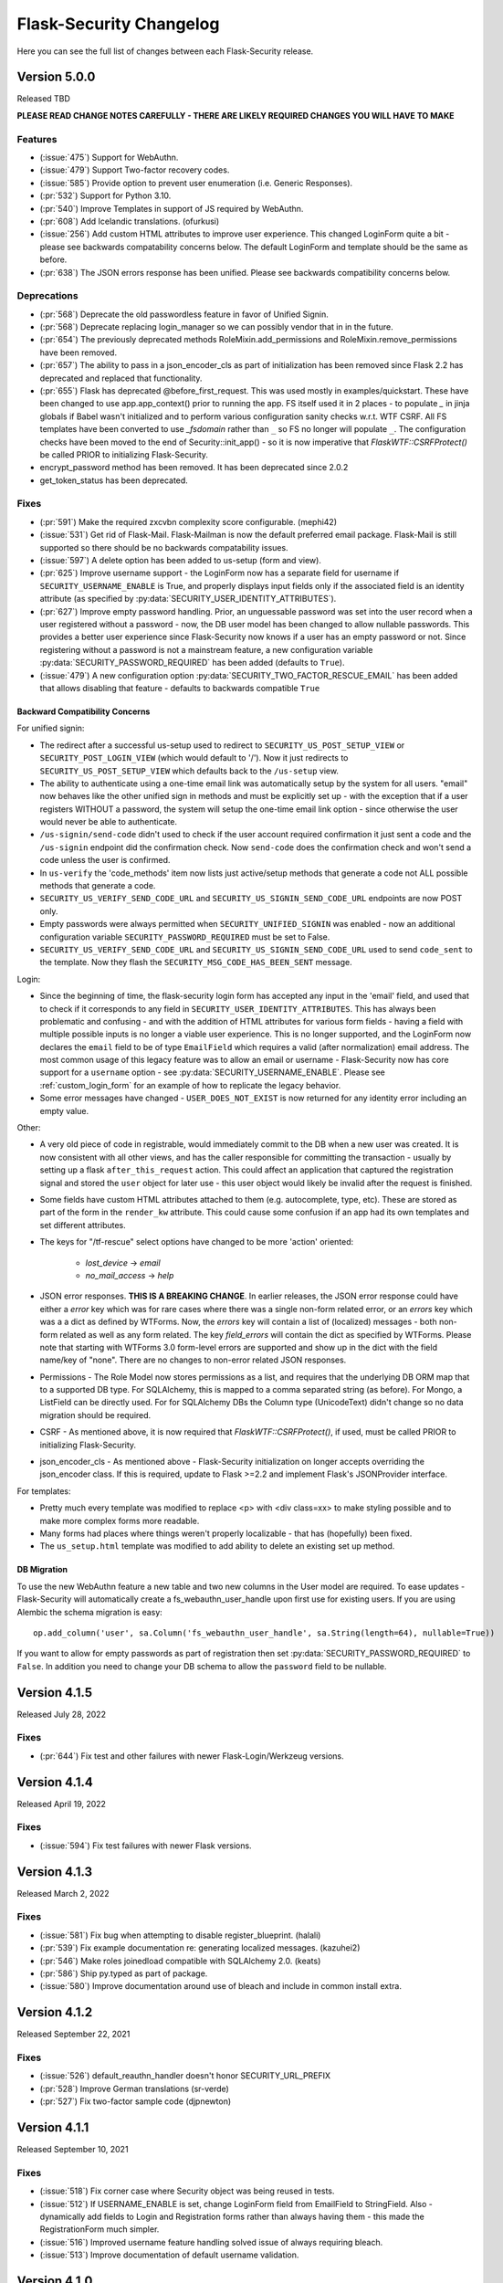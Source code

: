Flask-Security Changelog
========================

Here you can see the full list of changes between each Flask-Security release.

Version 5.0.0
-------------

Released TBD

**PLEASE READ CHANGE NOTES CAREFULLY - THERE ARE LIKELY REQUIRED CHANGES YOU WILL HAVE TO MAKE**

Features
++++++++
- (:issue:`475`) Support for WebAuthn.
- (:issue:`479`) Support Two-factor recovery codes.
- (:issue:`585`) Provide option to prevent user enumeration (i.e. Generic Responses).
- (:pr:`532`) Support for Python 3.10.
- (:pr:`540`) Improve Templates in support of JS required by WebAuthn.
- (:pr:`608`) Add Icelandic translations. (ofurkusi)
- (:issue:`256`) Add custom HTML attributes to improve user experience.
  This changed LoginForm quite a bit - please see backwards compatability concerns
  below. The default LoginForm and template should be the same as before.
- (:pr:`638`) The JSON errors response has been unified. Please see backwards
  compatibility concerns below.

Deprecations
++++++++++++
- (:pr:`568`) Deprecate the old passwordless feature in favor of Unified Signin.
- (:pr:`568`) Deprecate replacing login_manager so we can possibly vendor that in in the future.
- (:pr:`654`) The previously deprecated methods RoleMixin.add_permissions and
  RoleMixin.remove_permissions have been removed.
- (:pr:`657`) The ability to pass in a json_encoder_cls as part of initialization has been removed
  since Flask 2.2 has deprecated and replaced that functionality.
- (:pr:`655`) Flask has deprecated @before_first_request. This was used mostly in examples/quickstart.
  These have been changed to use app.app_context() prior to running the app. FS itself used it in
  2 places - to populate `_` in jinja globals if Babel wasn't initialized and to perform
  various configuration sanity checks w.r.t. WTF CSRF. All FS templates have been converted
  to use `_fsdomain` rather than ``_`` so FS no longer will populate ``_``. The configuration checks
  have been moved to the end of Security::init_app() - so it is now imperative that `FlaskWTF::CSRFProtect()`
  be called PRIOR to initializing Flask-Security.
- encrypt_password method has been removed. It has been deprecated since 2.0.2
- get_token_status has been deprecated.

Fixes
+++++
- (:pr:`591`) Make the required zxcvbn complexity score configurable. (mephi42)
- (:issue:`531`) Get rid of Flask-Mail. Flask-Mailman is now the default preferred email package.
  Flask-Mail is still supported so there should be no backwards compatability issues.
- (:issue:`597`) A delete option has been added to us-setup (form and view).
- (:pr:`625`) Improve username support - the LoginForm now has a separate field for username if
  ``SECURITY_USERNAME_ENABLE`` is True, and properly displays input fields only if the associated
  field is an identity attribute (as specified by :py:data:`SECURITY_USER_IDENTITY_ATTRIBUTES`).
- (:pr:`627`) Improve empty password handling. Prior, an unguessable password was set into the user
  record when a user registered without a password - now, the DB user model has been changed to
  allow nullable passwords. This provides a better user experience since Flask-Security now
  knows if a user has an empty password or not. Since registering without a password is not
  a mainstream feature, a new configuration variable :py:data:`SECURITY_PASSWORD_REQUIRED`
  has been added (defaults to ``True``).
- (:issue:`479`) A new configuration option :py:data:`SECURITY_TWO_FACTOR_RESCUE_EMAIL` has been added
  that allows disabling that feature - defaults to backwards compatible ``True``


Backward Compatibility Concerns
~~~~~~~~~~~~~~~~~~~~~~~~~~~~~~~~

For unified signin:

- The redirect after a successful us-setup used to redirect to ``SECURITY_US_POST_SETUP_VIEW`` or
  ``SECURITY_POST_LOGIN_VIEW`` (which would default to '/'). Now it just redirects to
  ``SECURITY_US_POST_SETUP_VIEW`` which defaults back to the ``/us-setup`` view.
- The ability to authenticate using a one-time email link was automatically setup by the system
  for all users.
  "email" now behaves like the other unified sign in methods and must be explicitly set up - with the
  exception that if a user registers WITHOUT a password, the system will setup the one-time email link
  option - since otherwise the user would never be able to authenticate.
- ``/us-signin/send-code`` didn't used to check if the user account required confirmation it just sent a code
  and the ``/us-signin`` endpoint did the confirmation check. Now ``send-code`` does the confirmation check and
  won't send a code unless the user is confirmed.
- In ``us-verify`` the 'code_methods' item now lists just active/setup methods that generate a code
  not ALL possible methods that generate a code.
- ``SECURITY_US_VERIFY_SEND_CODE_URL`` and ``SECURITY_US_SIGNIN_SEND_CODE_URL`` endpoints are now POST only.
- Empty passwords were always permitted when ``SECURITY_UNIFIED_SIGNIN`` was enabled - now an additional configuration
  variable ``SECURITY_PASSWORD_REQUIRED`` must be set to False.
- ``SECURITY_US_VERIFY_SEND_CODE_URL`` and ``SECURITY_US_SIGNIN_SEND_CODE_URL`` used to send ``code_sent`` to the template.
  Now they flash the ``SECURITY_MSG_CODE_HAS_BEEN_SENT`` message.

Login:

- Since the beginning of time, the flask-security login form has accepted any input in the
  'email' field, and used that to check if it corresponds to any field in ``SECURITY_USER_IDENTITY_ATTRIBUTES``.
  This has always been problematic and confusing - and with the addition of HTML attributes for various
  form fields - having a field with multiple possible inputs is no longer a viable user experience.
  This is no longer supported, and the LoginForm now declares the ``email`` field to be of type ``EmailField``
  which requires a valid (after normalization) email address. The most common usage of this legacy feature was to allow
  an email or username - Flask-Security now has core support for a ``username`` option - see :py:data:`SECURITY_USERNAME_ENABLE`.
  Please see :ref:`custom_login_form` for an example of how to replicate the legacy behavior.
- Some error messages have changed - ``USER_DOES_NOT_EXIST`` is now returned for any identity error including an empty value.

Other:

- A very old piece of code in registrable, would immediately commit to the DB when a new user was created.
  It is now consistent with all other views, and has the caller responsible for committing the transaction - usually by
  setting up a flask ``after_this_request`` action. This could affect an application that captured the registration signal
  and stored the ``user`` object for later use - this user object would likely be invalid after the request is finished.
- Some fields have custom HTML attributes attached to them (e.g. autocomplete, type, etc). These are stored as part of the
  form in the ``render_kw`` attribute. This could cause some confusion if an app had its own templates and set different
  attributes.
- The keys for "/tf-rescue" select options have changed to be more 'action' oriented:

    - `lost_device` -> `email`
    - `no_mail_access` -> `help`
- JSON error responses. **THIS IS A BREAKING CHANGE**.
  In earlier releases, the JSON error response could have either a `error` key which was for rare cases
  where there was a single non-form related error, or an `errors` key which was a a dict as defined by WTForms.
  Now, the `errors` key will contain a list of (localized) messages - both non-form related as well as any form related.
  The key `field_errors` will contain the dict as specified by WTForms. Please note that starting with WTForms 3.0
  form-level errors are supported and show up in the dict with the field name/key of "none". There are no changes to non-error
  related JSON responses.
- Permissions - The Role Model now stores permissions as a list, and requires that the underlying DB ORM map that to a supported
  DB type. For SQLAlchemy, this is mapped to a comma separated string (as before). For Mongo, a ListField can be directly used. For
  for SQLAlchemy DBs the Column type (UnicodeText) didn't change so no data migration should be required.
- CSRF - As mentioned above, it is now required that `FlaskWTF::CSRFProtect()`, if used, must be called PRIOR to initializing Flask-Security.
- json_encoder_cls - As mentioned above - Flask-Security initialization on longer accepts overriding the json_encoder class. If this is required,
  update to Flask >=2.2 and implement Flask's JSONProvider interface.

For templates:

- Pretty much every template was modified to replace <p> with <div class=xx> to make
  styling possible and to make more complex forms more readable.
- Many forms had places where things weren't properly localizable - that has (hopefully) been fixed.
- The ``us_setup.html`` template was modified to add ability to delete an existing set up method.

DB Migration
~~~~~~~~~~~~

To use the new WebAuthn feature a new table and two new columns in the User model are required.
To ease updates - Flask-Security will automatically create a fs_webauthn_user_handle
upon first use for existing users.
If you are using Alembic the schema migration is easy::

    op.add_column('user', sa.Column('fs_webauthn_user_handle', sa.String(length=64), nullable=True))


If you want to allow for empty passwords as part of registration then set :py:data:`SECURITY_PASSWORD_REQUIRED` to ``False``.
In addition you need to change your DB schema to allow the ``password`` field to be nullable.

Version 4.1.5
-------------

Released July 28, 2022

Fixes
+++++
- (:pr:`644`) Fix test and other failures with newer Flask-Login/Werkzeug versions.

Version 4.1.4
-------------

Released April 19, 2022

Fixes
+++++
- (:issue:`594`) Fix test failures with newer Flask versions.

Version 4.1.3
-------------

Released March 2, 2022

Fixes
+++++
- (:issue:`581`) Fix bug when attempting to disable register_blueprint. (halali)
- (:pr:`539`) Fix example documentation re: generating localized messages. (kazuhei2)
- (:pr:`546`) Make roles joinedload compatible with SQLAlchemy 2.0. (keats)
- (:pr:`586`) Ship py.typed as part of package.
- (:issue:`580`) Improve documentation around use of bleach and include in common install extra.

Version 4.1.2
-------------

Released September 22, 2021

Fixes
+++++
- (:issue:`526`) default_reauthn_handler doesn't honor SECURITY_URL_PREFIX
- (:pr:`528`) Improve German translations (sr-verde)
- (:pr:`527`) Fix two-factor sample code (djpnewton)

Version 4.1.1
--------------

Released September 10, 2021

Fixes
+++++
- (:issue:`518`) Fix corner case where Security object was being reused in tests.
- (:issue:`512`) If USERNAME_ENABLE is set, change LoginForm field from EmailField
  to StringField. Also - dynamically add fields to Login and Registration forms
  rather than always having them - this made the RegistrationForm much simpler.
- (:issue:`516`) Improved username feature handling solved issue of always requiring
  bleach.
- (:issue:`513`) Improve documentation of default username validation.

Version 4.1.0
-------------

Released July 23, 2021

Features
++++++++
- (:issue:`474`) Add public API and CLI command to change a user's password.
- (:issue:`140`) Add type hints. Please note that many of the packages that flask-security
  depends on aren't typed yet - so there are likely errors in some of the types.
- (:issue:`466`) Add first-class support for using username for signing in.

Fixes
+++++
- (:issue:`483`) 4.0 doesn't accept 3.4 authentication tokens. (kuba-lilz)
- (:issue:`490`) Flask-Mail sender name can be a tuple. (hrishikeshrt)
- (:issue:`486`) Possible open redirect vulnerability.
- (:pr:`478`) Improve/update German translation. (sr-verde)
- (:issue:`488`) Improve handling of Babel packages.
- (:pr:`496`) Documentation improvements, distribution extras, fix single message
  override.
- (:issue:`497`) Improve cookie handling and default ``samesite`` to ``Strict``.

Backwards Compatibility Concerns
+++++++++++++++++++++++++++++++++
- (:pr:`488`) In 4.0.0, with the addition of Flask-Babel support, Flask-Security enforced that
  if it could import either Flask-Babel or Flask-BabelEx, that those modules had
  been initialized as proper Flask extensions. Prior to 4.0.0, just Flask-BabelEx
  was supported - and that didn't require any explicit initialization. Flask-Babel
  DOES require explicit initialization. However for some applications that don't
  completely control their environment (such as system pre-installed versions of
  python) this caused applications that didn't even want translation services to
  fail on startup. With this release, Flask-Security still attempts to import
  one or the other package - however if those modules are NOT initialized,
  Flask-Security will simply ignore them and no translations will occur.
- (:issue:`497`) The CSRF_COOKIE and TWO_FACTOR_VALIDITY cookie had their defaults
  changed to set ``samesite=Strict``. This follows the Flask-Security goal of
  making things more secure out-of-the-box.
- (:issue:`140`) Type hinting. For the most part this of course has no runtime effects.
  However, this required a fairly major overhaul of how Flask-Security is initialized in
  order to provide valid types for the many constructor attributes. There are no known
  compatability concerns - however initialization used to convert all arguments into kwargs
  then add those as attributes and merge with application constants. That no longer happens
  and it is possible that some corner cases don't behave precisely as they did before.

Version 4.0.1
-------------

Released April 2, 2021

Features
++++++++

Fixes
+++++
- (:issue:`461`) 4.0 doesn't accept 3.4 authentication tokens. (kuba-lilz)
- (:issue:`460`) 2-fa error: Failed to send code - improved documentation and debuggability.
- (:issue:`454`) 2-fa error: TypeError - fixed documentation.
- (:issue:`443`) Calling create user without any arguments - fixed underlying cause
  of translating form errors in the CLI.
- (:issue:`442`) Email validation confusion - added documentation.
- (:issue:`450`) Add documentation on how to override specific error messages.
- (:pr:`439`) Don't install global-scope tests. (mgorny)
- (:pr:`470`) Add note about updating DB using MySQL. (jugmac00)
- (:pr:`468`) Fix documentation - uia_phone_number should be uia_phone_mapper. (dvrg)
- (:pr:`457`) Improve chinese translations. (zxjlm)
- (:pr:`453`) Improve basque and spanish translations. (mmozos)
- (:pr:`448`) Add Afrikaans translations. (lonelyvikingmichael)
- (:pr:`467`) Add Blinker as explicit dependency, improve/fix celery usage docs,
  dont require pyqrcode unless authenticator configured, improve SMS configuration
  variables documentation.



Version 4.0.0
-------------

Released January 26, 2021

**PLEASE READ CHANGE NOTES CAREFULLY - THERE ARE LIKELY REQUIRED CHANGES YOU WILL HAVE TO MAKE TO EVEN START YOUR APPLICATION WITH 4.0**

Start Here
+++++++++++
- Your UserModel must contain ``fs_uniquifier``
- Either uninstall Flask-BabelEx (if you don't need translations) or add either Flask-Babel (>=2.0) or Flask-BabelEx to your
  dependencies AND be sure to initialize it in your app.
- Add Flask-Mail to your dependencies.
- If you have unicode emails or passwords read change notes below.

Version 4.0.0rc2
----------------

Released January 18, 2021

Features & Cleanup
+++++++++++++++++++
- Removal of python 2.7 and <3.6 support
- Removal of token caching feature (a relatively new feature that had some systemic issues)
- (:pr:`328`) Remove dependence on Flask-Mail and refactor.
- (:pr:`335`) Remove two-factor `/tf-confirm` endpoint and use generic `freshness` mechanism.
- (:pr:`336`) Remove ``SECURITY_BACKWARDS_COMPAT_AUTH_TOKEN_INVALID(ATE)``. In addition to
  not making sense - the documentation has never been correct.
- (:pr:`339`) Require ``fs_uniquifier`` in the UserModel and stop using/referencing the UserModel
  primary key.
- (:pr:`349`) Change ``SECURITY_USER_IDENTITY_ATTRIBUTES`` configuration variable semantics.
- Remove (all?) requirements around having an 'email' column in the UserModel. API change -
  JSON SPA redirects used to always include a query param 'email=xx'. While that is still sent
  (if and only if) the UserModel contains an 'email' columns, a new query param 'identity' is returned
  which returns the value of :meth:`.UserMixin.calc_username()`.
- (:pr:`382`) Improvements and documentation for two-factor authentication.
- (:pr:`394`) Add support for email validation and normalization (see :class:`.MailUtil`).
- (:issue:`231`) Normalize unicode passwords (see :class:`.PasswordUtil`).
- (:issue:`391`) Option to redirect to `/confirm` if user hits an endpoint that requires
  confirmation. New option :py:data:`SECURITY_REQUIRES_CONFIRMATION_ERROR_VIEW` which if set and the user
  hits the `/login`, `/reset`, or `/us-signin` endpoint, and they require confirmation the response will be a redirect. (SnaKyEyeS)
- (:issue:`366`) Allow redirects on sub-domains. Please see :py:data:`SECURITY_REDIRECT_ALLOW_SUBDOMAINS`. (willcroft)
- (:pr:`376`) Have POST redirects default to Flask's ``APPLICATION_ROOT``. Previously the default configuration was ``/``.
  Now it first looks at Flask's `APPLICATION_ROOT` configuration and uses that (which also by default is ``/``. (tysonholub)
- (:pr:`401`) Add 2FA Validity Window so an application can configure how often the second factor has to be entered. (baurt)
- (:pr:`403`) Add HTML5 Email input types to email fields. This has some backwards compatibility concerns outlined below. (drola)
- (:pr:`413`) Add hy_AM translations. (rudolfamirjanyan)
- (:pr:`410`) Add Basque and fix Spanish translations. (mmozos)
- (:pr:`408`) Polish translations. (kamil559)
- (:pr:`390`) Update ru_RU translations. (TitaniumHocker)

Fixed
+++++
- (:issue:`389`) Fixes for translations. First - email subjects were never being translated. Second, converted
  all templates to use _fsdomain(xx) rather than _(xx) so that they get translated regardless of the app's domain.
- (:issue:`381`) Support Flask-Babel 2.0 which has backported Domain support. Flask-Security now supports
  Flask-Babel (>=2.00), Flask-BabelEx, as well as no translation support. Please see backwards compatibility notes below.
- (:pr:`352`) Fix issue with adding/deleting permissions - all mutating methods must be at the datastore layer so that
  db.put() can be called. Added :meth:`.UserDatastore.add_permissions_to_role` and :meth:`.UserDatastore.remove_permissions_from_role`.
  The methods `.RoleMixin.add_permissions` and `.RoleMixin.remove_permissions` have been deprecated.
- (:issue:`395`) Provide ability to change table names for User and Role tables in the fsqla model.
- (:issue:`338`) All sessions are invalidated when a user changes or resets their password. This is accomplished by
  changing the user's `fs_uniquifier`. The user is automatically re-logged in (and a new session
  created) after a successful change operation.
- (:issue:`418`) Two-factor (and to a lesser extent unified sign in) QRcode fetching wasn't protected via CSRF. The
  fix makes things secure and simpler (always good); however read below for compatibility concerns. In addition, the elements that make up the QRcode (key, username, issuer) area also made available to the form
  and returned as part of the JSON return value - this allows for manual or other ways to initialize the authenticator
  app.
- (:issue:`421`) GET on `/login` and `/change` could return the callers authentication_token. This is a security
  concern since GETs don't have CSRF protection. This bug was introduced in 3.3.0.

Backwards Compatibility Concerns
+++++++++++++++++++++++++++++++++
- (:pr:`328`) Remove dependence on Flask-Mail and refactor. The ``send_mail_task`` and
  ``send_mail`` methods as part of Flask-Security initialization
  have been removed and replaced with a new :class:`.MailUtil` class.
  The utility method :func:`.send_mail` can still be used.
  If your application didn't use either of the deprecated methods, then the only change required
  is to add Flask-Mail to your package requirements (since Flask-Security no longer lists it).
  Please see the :ref:`emails_topic` for updated examples.

- (:pr:`335`) Convert two-factor setup flow to use the freshness feature rather than
  its own verify password endpoint. This COMPLETELY removes the ``/tf-confirm`` endpoint
  and associated form: ``two_factor_verify_password_form``. Now, when /tf-setup is invoked,
  the :meth:`flask_security.check_and_update_authn_fresh` is invoked, and if the current session isn't 'fresh'
  the caller will be redirected to a verify endpoint (either :py:data:`SECURITY_VERIFY_URL` or
  :py:data:`SECURITY_US_VERIFY_URL`). The simplest change would be to call ``/verify`` everywhere
  the application used to call ``/tf-confirm``.

- (:pr:`339`) Require ``fs_uniquifier``. In 3.3 the ``fs_uniquifier`` was added in the UserModel to fix
  the slow authentication token issue. In 3.4 the ``fs_uniquifier`` was used to implement Flask-Login's
  `Alternative Token` feature - thus decoupling the primary key (id) from any security context.
  All along, there have been a few issues with applications not wanting to use the name 'id' in their
  model, or wanting a different type for their primary key. With this change, Flask-Security no longer
  interprets or uses the UserModel primary key - just the ``fs_uniquifier`` field. See the changes section for 3.3
  for information on how to do the schema and data upgrades required to add this field. There is also an API change -
  the JSON response (via UserModel.get_security_payload()) returned the ``user.id`` field. With this change
  the default is an empty directory - override :meth:`.UserMixin.get_security_payload()` to return any portion of the UserModel you need.

- (:pr:`349`) :py:data:`SECURITY_USER_IDENTITY_ATTRIBUTES` has changed syntax and semantics. It now contains
  the combined information from the old ``SECURITY_USER_IDENTITY_ATTRIBUTES`` and the newly introduced in 3.4 :py:data:`SECURITY_USER_IDENTITY_MAPPINGS`.
  This enabled changing the underlying way we validate credentials in the login form and unified sign in form.
  In prior releases we simply tried to look up the form value as the PK of the UserModel - this often failed and then
  looped through the other ``SECURITY_USER_IDENTITY_ATTRIBUTES``. This had a history of issues, including many applications not
  wanting to have a standard PK for the user model. Now, using the mapping configuration, the UserModel attribute/column the input
  corresponds to is determined, then the UserModel is queried specifically for that *attribute:value* pair. If you application
  didn't change the variable, no modifications are required.

- (:pr:`354`) The :class:`flask_security.PhoneUtil` is now initialized as part of Flask-Security initialization rather than
  ``@app.before_first_request`` (since that broke the CLI). Since it isn't called in an application context, the *app* being initialized is
  passed as an argument to *__init__*.

- (:issue:`381`) When using Flask-Babel (>= 2.0) it is required that the application initialize Flask-Babel (e.g. Babel(app)).
  Flask-BabelEx would self-initialize so it didn't matter. Flask-Security will throw a run time error upon first request if Flask-Babel
  OR FLask-BabelEx
  is installed, but not initialized. Also, Flask-Security no longer has a dependency on either Flask-Babel or Flask-BabelEx - if neither
  are installed, it falls back to a dummy translation. *If your application expects translation services, it must specify the appropriate*
  *dependency AND initialize it.*

- (:pr:`394`) Email input is now normalized prior to being stored in the DB. Previously, it was validated, but the raw input
  was stored. Normalization and validation rely on the `email_validator <https://pypi.org/project/email-validator/>`_ package.
  The :class:`.MailUtil` class provides the interface for normalization and validation - allowing all this to be customized.
  If you have unicode local or domain parts - existing users may have difficulties logging in. Administratively you need to
  read each user record, normalize the email (see :class:`.MailUtil`), and write it back.

- (:issue:`381`) Passwords are now, by default, normalized using Python's unicodedata.normalize() method.
  The :py:data:`SECURITY_PASSWORD_NORMALIZE_FORM` defaults to "NKFD". This brings Flask-Security
  in line with the NIST recommendations outlined in `Memorized Secret Verifiers <https://pages.nist.gov/800-63-3/sp800-63b.html#sec5>`_
  If your users have unicode passwords
  they may have difficulty authenticating. You can turn off this normalization or have your users reset their passwords.
  Password normalization and validation has been encapsulated in a new :class:`.PasswordUtil` class. This replaces
  the method ``password_validator`` introduced in 3.4.0.

- (:pr:`403`) By default all forms that have an email as input now use the wtforms html5 ``EmailField``. For most applications this will
  make the user experience slightly nicer - especially for mobile devices. Some applications use the email form field for other
  identity attributes (such as username). If your application does this you will probably need to subclass ``LoginForm`` and change
  the email type back to StringField.

- (:issue:`338`) By default, both passwords and authentication tokens use the same attribute ``fs_uniquifier`` to
  uniquely identify the user. This means that if the user changes or resets their password, all authentication tokens
  also become invalid. This could be viewed as a feature or a bug. If this behavior isn't desired, add another
  uniquifier: ``fs_token_uniquifier`` to your UserModel and that will be used to generate authentication tokens.

- (:issue:`418`) Fix CSRF vulnerability w.r.t. getting QRcodes. Both two-factor and unified-signup had a separate
  GET endpoint to fetch the QRcode when setting up an authenticator app. GETS don't have any CSRF protection. Both
  of those endpoints have been completely removed, and the QRcode is embedded in a successful POST of the setup form.
  The changes to the templates are minimal and of course if you didn't override the template - there is no
  compatibility concern.

- (:issue:`421`) Fix CSRF vulnerability on `/login` and `/change` that could return the callers authentication token.
  Now, callers can only get the authentication token on successful POST calls.

Version 3.4.5
--------------

Released January 8, 2021

Security Vulnerability Fix.

Two CSRF vulnerabilities were reported: `qrcode`_ and `login`_. This release
fixes the more severe of the 2 - the `/login` vulnerability. The QRcode issue
has a much smaller risk profile since a) it is only for two-factor authentication
using an authenticator app b) the qrcode is only available during the time
the user is first setting up their authentication app.
The QRcode issue has been fixed in 4.0.

.. _qrcode: https://github.com/Flask-Middleware/flask-security/issues/418
.. _login: https://github.com/Flask-Middleware/flask-security/issues/421

Fixed
+++++

- (:issue:`421`) GET on `/login` and `/change` could return the callers authentication_token. This is a security
  concern since GETs don't have CSRF protection. This bug was introduced in 3.3.0.

Backwards Compatibility Concerns
++++++++++++++++++++++++++++++++

- (:issue:`421`) Fix CSRF vulnerability on `/login` and `/change` that could return the callers authentication token.
  Now, callers can only get the authentication token on successful POST calls.

Version 3.4.4
--------------

Released July 27, 2020

Bug/regression fixes.

Fixed
+++++

- (:issue:`359`) Basic Auth broken. When the unauthenticated handler was changed to provide a more
  uniform/consistent response - it broke using Basic Auth from a browser, since it always redirected rather than
  returning 401. Now, if the response headers contain  ``WWW-Authenticate``
  (which is set if ``basic`` @auth_required method is used), a 401 is returned. See below
  for backwards compatibility concerns.

- (:pr:`362`) As part of figuring out issue 359 - a redirect loop was found. In release 3.3.0 code was put
  in to redirect to :py:data:`SECURITY_POST_LOGIN_VIEW` when GET or POST was called and the caller was already authenticated. The
  method used would honor the request ``next`` query parameter. This could cause redirect loops. The pre-3.3.0 behavior
  of redirecting to :py:data:`SECURITY_POST_LOGIN_VIEW` and ignoring the ``next`` parameter has been restored.

- (:issue:`347`) Fix peewee. Turns out - due to lack of unit tests - peewee hasn't worked since
  'permissions' were added in 3.3. Furthermore, changes in 3.4 around get_id and alternative tokens also
  didn't work since peewee defines its own `get_id` method.

Compatibility Concerns
++++++++++++++++++++++

In 3.3.0, :meth:`flask_security.auth_required` was changed to add a default argument if none was given. The default
include all current methods - ``session``, ``token``, and ``basic``. However ``basic`` really isn't like the others
and requires that we send back a ``WWW-Authenticate`` header if authentication fails (and return a 401 and not redirect).
``basic`` has been removed from the default set and must once again be explicitly requested.

Version 3.4.3
-------------

Released June 12, 2020

Minor fixes for a regression and a couple other minor changes

Fixed
+++++

- (:issue:`340`) Fix regression where tf_phone_number was required, even if SMS wasn't configured.
- (:pr:`342`) Pick up some small documentation fixes from 4.0.0.

Version 3.4.2
-------------

Released May 2, 2020

Only change is to move repo to the Flask-Middleware github organization.

Version 3.4.1
--------------

Released April 22, 2020

Fix a bunch of bugs in new unified sign in along with a couple other major issues.

Fixed
+++++
- (:issue:`298`) Alternative ID feature ran afoul of postgres/psycopg2 finickiness.
- (:issue:`300`) JSON 401 responses had WWW-Authenticate Header attached - that caused
  browsers to pop up their own login/password form. Not what applications want.
- (:issue:`280`) Allow admin/api to setup TFA (and unified sign in) out of band.
  Please see :meth:`.UserDatastore.tf_set`, :meth:`.UserDatastore.tf_reset`,
  :meth:`.UserDatastore.us_set`, :meth:`.UserDatastore.us_reset` and
  :meth:`.UserDatastore.reset_user_access`.
- (:pr:`305`) We used form._errors which wasn't very pythonic, and it was
  removed in WTForms 2.3.0.
- (:pr:`310`) WTForms 2.3.0 made email_validator optional - we need it.


Version 3.4.0
-------------

Released March 31, 2020

Features
++++++++
- (:pr:`257`) Support a unified sign in feature. Please see :ref:`unified-sign-in`.
- (:pr:`265`) Add phone number validation class. This is used in both unified sign in
  as well as two-factor when using ``sms``.
- (:pr:`274`) Add support for 'freshness' of caller's authentication. This permits endpoints
  to be additionally protected by ensuring a recent authentication.
- (:issue:`99`, :issue:`195`) Support pluggable password validators. Provide a default
  validator that offers complexity and breached support.
- (:issue:`266`) Provide interface to two-factor send_token so that applications
  can provide error mitigation. Defaults to returning errors if can't send the verification code.
- (:pr:`247`) Updated all-inclusive data models (fsqlaV2). Add fields necessary for the new unified sign in feature
  and changed 'username' to be unique (but not required).
- (:pr:`245`) Use fs_uniquifier as the default Flask-Login 'alternative token'. Basically
  this means that changing the fs_uniquifier will cause outstanding auth tokens, session and remember me
  cookies to be invalidated. So if an account gets compromised, an admin can easily stop access. Prior to this
  cookies were storing the 'id' which is the user's primary key - difficult to change! (kishi85)

Fixed
+++++
- (:issue:`273`) Don't allow reset password for accounts that are disabled.
- (:issue:`282`) Add configuration that disallows GET for logout. Allowing GET can
  cause some denial of service issues. The default still allows GET for backwards
  compatibility. (kantorii)
- (:issue:`258`) Reset password wasn't integrated into the two-factor feature and therefore
  two-factor auth could be bypassed.
- (:issue:`254`) Allow lists and sets as underlying permissions. (pffs)
- (:issue:`251`) Allow a registration form to have additional fields that aren't part of the user model
  that are just passed to the user_registered.send signal, where the application can perform arbitrary
  additional actions required during registration. (kuba-lilz)
- (:issue:`249`) Add configuration to disable the 'role-joining' optimization for SQLAlchemy. (pffs)
- (:issue:`238`) Fix more issues with atomically setting the new TOTP secret when setting up two-factor. (kishi85)
- (:pr:`240`) Fix Quart Compatibility. (ristellise)
- (:issue:`232`) CSRF Cookie not being set when using 'Remember Me' cookie to re-sign in. (kishi85)
- (:issue:`229`) Two-factor enabled accounts didn't work with the Remember Me feature. (kishi85)

As part of adding unified sign in, there were many similarities with two-factor.
Some refactoring was done to unify naming, configuration variables etc.
It should all be backwards compatible.

- In TWO_FACTOR_ENABLED_METHODS "mail" was changed to "email". "mail" will still
  be honored if already stored in DB. Also "google_authenticator" is now just "authenticator".
- TWO_FACTOR_SECRET, TWO_FACTOR_URI_SERVICE_NAME, TWO_FACTOR_SMS_SERVICE, and TWO_FACTOR_SMS_SERVICE_CONFIG
  have all been deprecated in favor of names that are the same for two-factor and unified sign in.

Other changes with possible backwards compatibility issues:

- ``/tf-setup`` never did any phone number validation. Now it does.
- ``two_factor_setup.html`` template - the chosen_method check was changed to ``email``.
  If you have your own custom template - be sure make that change.

Version 3.3.3
-------------

Released February 11, 2020

Minor changes required to work with latest released Werkzeug and Flask-Login.

Version 3.3.2
-------------

Released December 7, 2019

- (:issue:`215`) Fixed 2FA totp secret regeneration bug (kishi85)
- (:issue:`172`) Fixed 'next' redirect error in login view
- (:issue:`221`) Fixed regressions in login view when already authenticated user
  again does a GET or POST.
- (:issue:`219`) Added example code for unit testing FS protected routes.
- (:issue:`223`) Integrated two-factor auth into registration and confirmation.

Thanks to kuba-lilz and kishi85 for finding and providing detailed issue reports.

In Flask-Security 3.3.0 the login view was changed to allow already authenticated
users to access the view. Prior to 3.3.0, the login view was protected with
@anonymous_user_required - so any access (via GET or POST) would simply redirect
the user to the ``POST_LOGIN_VIEW``. With the 3.3.0 changes, both GET and POST
behaved oddly. GET simply returned the login template, and POST attempted to
log out the current user, and log in the new user. This was problematic since
this couldn't possibly work with CSRF.
The old behavior has been restored, with the subtle change that older Flask-Security
releases did not look at "next" in the form or request for the redirect,
and now, all redirects from the login view will honor "next".

Version 3.3.1
-------------

Released November 16, 2019

- (:pr:`197`) Add `Quart <https://gitlab.com/pgjones/quart/>`_ compatibility (Ristellise)
- (:pr:`194`) Add Python 3.8 support into CI (jdevera)
- (:pr:`196`) Improve docs around Single Page Applications and React (acidjunk)
- (:issue:`201`) fsqla model was added to __init__.py making Sqlalchemy a required package.
  That is wrong and has been removed. Applications must now explicitly import from ``flask_security.models``
- (:pr:`204`) Fix/improve examples and quickstart to show one MUST call hash_password() when
  creating users programmatically. Also show real SECRET_KEYs and PASSWORD_SALTs and how to generate them.
- (:pr:`209`) Add argon2 as an allowable password hash.
- (:pr:`210`) Improve integration with Flask-Admin. Actually - this PR improves localization support
  by adding a method ``_fsdomain`` to jinja2's global environment. Added documentation
  around localization.


Version 3.3.0
-------------

Released September 26, 2019

**There are several default behavior changes that might break existing applications.
Most have configuration variables that restore prior behavior**.

**If you use Authentication Tokens (rather than session cookies) you MUST make a (small) change.
Please see below for details.**

- (:pr:`120`) Native support for Permissions as part of Roles. Endpoints can be
  protected via permissions that are evaluated based on role(s) that the user has.
- (:issue:`126`, :issue:`93`, :issue:`96`) Revamp entire CSRF handling. This adds support for Single Page Applications
  and having CSRF protection for browser(session) authentication but ignored for
  token based authentication. Add extensive documentation about all the options.
- (:issue:`156`) Token authentication is slow. Please see below for details on how to enable a new, fast implementation.
- (:issue:`130`) Enable applications to provide their own :meth:`.render_json` method so that they can create
  unified API responses.
- (:issue:`121`) Unauthorized callback not quite right. Split into 2 different callbacks - one for
  unauthorized and one for unauthenticated. Made default unauthenticated handler use Flask-Login's unauthenticated
  method to make everything uniform. Extensive documentation added. `.Security.unauthorized_callback` has been deprecated.
- (:pr:`120`) Add complete User and Role model mixins that support all features. Modify tests and Quickstart documentation
  to show how to use these. Please see :ref:`responsetopic` for details.
- Improve documentation for :meth:`.UserDatastore.create_user` to make clear that hashed password
  should be passed in.
- Improve documentation for :class:`.UserDatastore` and :func:`.verify_and_update_password`
  to make clear that caller must commit changes to DB if using a session based datastore.
- (:issue:`122`) Clarify when to use ``confirm_register_form`` rather than ``register_form``.
- Fix bug in 2FA that didn't commit DB after using `verify_and_update_password`.
- Fix bug(s) in UserDatastore where changes to user ``active`` flag weren't being added to DB.
- (:issue:`127`) JSON response was failing due to LazyStrings in error response.
- (:issue:`117`) Making a user inactive should stop all access immediately.
- (:issue:`134`) Confirmation token can no longer be reused. Added
  *SECURITY_AUTO_LOGIN_AFTER_CONFIRM* option for applications that don't want the user
  to be automatically logged in after confirmation (defaults to True - existing behavior).
- (:issue:`159`) The ``/register`` endpoint returned the Authentication Token even though
  confirmation was required. This was a huge security hole - it has been fixed.
- (:issue:`160`) The 2FA totp_secret would be regenerated upon submission, making QRCode not work. (malware-watch)
- (:issue:`166`) `default_render_json` uses ``flask.make_response`` and forces the Content-Type to JSON for generating the response (koekie)
- (:issue:`166`) *SECURITY_MSG_UNAUTHENTICATED* added to the configuration.
- (:pr:`168`) When using the @auth_required or @auth_token_required decorators, the token
  would be verified twice, and the DB would be queried twice for the user. Given how slow
  token verification is - this was a significant issue. That has been fixed.
- (:issue:`84`) The :func:`.anonymous_user_required` was not JSON friendly - always
  performing a redirect. Now, if the request 'wants' a JSON response - it will receive a 400 with an error
  message defined by *SECURITY_MSG_ANONYMOUS_USER_REQUIRED*.
- (:pr:`145`) Improve 2FA templates to that they can be localized. (taavie)
- (:issue:`173`) *SECURITY_UNAUTHORIZED_VIEW* didn't accept a url (just an endpoint). All other view
  configurations did. That has been fixed.

Possible compatibility issues
+++++++++++++++++++++++++++++

- (:pr:`164`) In prior releases, the Authentication Token was returned as part of the JSON response to each
  successful call to `/login`, `/change`, or `/reset/{token}` API call. This is not a great idea since
  for browser-based UIs that used JSON request/response, and used session based authentication - they would
  be sent this token - even though it was likely ignored. Since these tokens by default have no expiration time
  this exposed a needless security hole. The new default behavior is to ONLY return the Authentication Token from those APIs
  if the query param ``include_auth_token`` is added to the request. Prior behavior can be restored by setting
  the *SECURITY_BACKWARDS_COMPAT_AUTH_TOKEN* configuration variable.

- (:pr:`120`) :class:`.RoleMixin` now has a method :meth:`.get_permissions` which is called as part
  each request to add Permissions to the authenticated user. It checks if the RoleModel
  has a property ``permissions`` and assumes it is a comma separated string of permissions.
  If your model already has such a property this will likely fail. You need to override :meth:`.get_permissions`
  and simply return an emtpy set.

- (:issue:`121`) Changes the default (failure) behavior for views protected with @auth_required, @token_auth_required,
  or @http_auth_required. Before, a 401 was returned with some stock html. Now, Flask-Login.unauthorized() is
  called (the same as @login_required does) - which by default redirects to a login page/view. If you had provided your own
  `.Security.unauthorized_callback` there are no changes - that will still be called first. The old default
  behavior can be restored by setting *SECURITY_BACKWARDS_COMPAT_UNAUTHN* to True. Please see :ref:`responsetopic` for details.

- (:issue:`127`) Fix for LazyStrings in json error response. The fix for this has Flask-Security registering
  its own JsonEncoder on its blueprint. If you registered your own JsonEncoder for your app - it will no
  longer be called when serializing responses to Flask-Security endpoints. You can register your JsonEncoder
  on Flask-Security's blueprint by sending it as `json_encoder_cls` as part of initialization. Be aware that your
  JsonEncoder needs to handle LazyStrings (see speaklater).

- (:issue:`84`) Prior to this fix - anytime the decorator :func:`.anonymous_user_required` failed, it caused a redirect to
  the post_login_view. Now, if the caller wanted a JSON response, it will return a 400.

- (:issue:`156`) Faster Authentication Token introduced the following non-backwards compatible behavior change:

    * Since the old Authentication Token algorithm used the (hashed) user's password, those tokens would be invalidated
      whenever the user changed their password. This is not likely to be what most users expect. Since the new
      Authentication Token algorithm doesn't refer to the user's password, changing the user's password won't invalidate
      outstanding Authentication Tokens. The method :meth:`.UserDatastore.set_uniquifier` can be used by an administrator
      to change a user's ``fs_uniquifier`` - but nothing the user themselves can do to invalidate their Authentication Tokens.
      Setting the *SECURITY_BACKWARDS_COMPAT_AUTH_TOKEN_INVALIDATE* configuration variable will cause the user's ``fs_uniquifier`` to
      be changed when they change their password, thus restoring prior behavior.


New fast authentication token implementation
++++++++++++++++++++++++++++++++++++++++++++
Current auth tokens are slow because they use the user's password (hashed) as a uniquifier (the
user id isn't really enough since it might be reused). This requires checking the (hashed) password against
what is in the token on EVERY request - however hashing is (on purpose) slow. So this can add almost a whole second
to every request.

To solve this, a new attribute in the User model was added - ``fs_uniquifier``. If this is present in your
User model, then it will be used instead of the password for ensuring the token corresponds to the correct user.
This is very fast. If that attribute is NOT present - then the behavior falls back to the existing (slow) method.


DB Migration
~~~~~~~~~~~~

To use the new UserModel mixins or to add the column ``user.fs_uniquifier`` to speed up token
authentication, a schema AND data migration needs to happen. If you are using Alembic the schema migration is
easy - but you need to add ``fs_uniquifier`` values to all your existing data. You can
add code like this to your migrations::update method::

    # be sure to MODIFY this line to make nullable=True:
    op.add_column('user', sa.Column('fs_uniquifier', sa.String(length=64), nullable=True))

    # update existing rows with unique fs_uniquifier
    import uuid
    user_table = sa.Table('user', sa.MetaData(), sa.Column('id', sa.Integer, primary_key=True),
                          sa.Column('fs_uniquifier', sa.String))
    conn = op.get_bind()
    for row in conn.execute(sa.select([user_table.c.id])):
        conn.execute(user_table.update().values(fs_uniquifier=uuid.uuid4().hex).where(user_table.c.id == row['id']))

    # finally - set nullable to false
    op.alter_column('user', 'fs_uniquifier', nullable=False)

    # for MySQL the previous line has to be replaced with...
    # op.alter_column('user', 'fs_uniquifier', existing_type=sa.String(length=64), nullable=False)


Version 3.2.0
-------------

Released June 26th 2019

- (:pr:`80`) Support caching of authentication token (eregnier `opr #839 <https://github.com/mattupstate/flask-security/pull/839>`_).
  This adds a new configuration variable *SECURITY_USE_VERIFY_PASSWORD_CACHE*
  which enables a cache (with configurable TTL) for authentication tokens.
  This is a big performance boost for those accessing Flask-Security via token
  as opposed to session.
- (:pr:`81`) Support for JSON/Single-Page-Application. This completes support
  for non-form based access to Flask-Security. See PR for details. (jwag956)
- (:pr:`79` Add POST logout to enhance JSON usage (jwag956).
- (:pr:`73`) Fix get_user for various DBs (jwag956).
  This is a more complete fix than in opr #633.
- (:pr:`78`, :pr:`103`) Add formal openapi API spec (jwag956).
- (:pr:`86`, :pr:`94`, :pr:`98`, :pr:`101`, :pr:`104`) Add Two-factor authentication (opr #842) (baurt, jwag956).
- (:issue:`108`) Fix form field label translations (jwag956)
- (:issue:`115`) Fix form error message translations (upstream #801) (jwag956)
- (:issue:`87`) Convert entire repo to Black (baurt)

Version 3.1.0
-------------

Released never

- (:pr:`53`) Use Security.render_template in mails too (noirbizarre `opr #487 <https://github.com/mattupstate/flask-security/pull/487>`_)
- (:pr:`56`) Optimize DB accesses by using an SQL JOIN when retrieving a user. (nfvs `opr #679 <https://github.com/mattupstate/flask-security/pull/679>`_)
- (:pr:`57`) Add base template to security templates (grihabor `opr #697 <https://github.com/mattupstate/flask-security/pull/697>`_)
- (:pr:`73`) datastore: get user by numeric identity attribute (jirikuncar `opr #633 <https://github.com/mattupstate/flask-security/pull/633>`_)
- (:pr:`58`) bugfix: support application factory pattern (briancappello `opr #703 <https://github.com/mattupstate/flask-security/pull/703>`_)
- (:pr:`60`) Make SECURITY_PASSWORD_SINGLE_HASH a list of scheme ignoring double hash (noirbizarre `opr #714 <https://github.com/mattupstate/flask-security/pull/714>`_)
- (:pr:`61`) Allow custom login_manager to be passed in to Flask-Security (jaza `opr #717 <https://github.com/mattupstate/flask-security/pull/717>`_)
- (:pr:`62`) Docs for OAauth2-based custom login manager (jaza `opr #727 <https://github.com/mattupstate/flask-security/pull/727>`_)
- (:pr:`63`) core: make the User model check the password (mklassen `opr #779 <https://github.com/mattupstate/flask-security/pull/779>`_)
- (:pr:`64`) Customizable send_mail (abulte `opr #730 <https://github.com/mattupstate/flask-security/pull/730>`_)
- (:pr:`68`) core: fix default for UNAUTHORIZED_VIEW (jirijunkar `opr #726 <https://github.com/mattupstate/flask-security/pull/726>`_)

These should all be backwards compatible.

Possible compatibility issues:

- #487 - prior to this, render_template() was overridable for views, but not
  emails. If anyone actually relied on this behavior, this has changed.
- #703 - get factory pattern working again. There was a very complex dance between
  Security() instantiation and init_app regarding kwargs. This has been rationalized (hopefully).
- #679 - SqlAlchemy SQL improvement. It is possible you will get the following error::

    Got exception during processing: <class 'sqlalchemy.exc.InvalidRequestError'> -
    'User.roles' does not support object population - eager loading cannot be applied.

  This is likely solvable by removing ``lazy='dynamic'`` from your Role definition.


Performance improvements:

- #679 - for sqlalchemy, for each request, there would be 2 DB accesses - now
  there is one.

Testing:
For datastores operations, Sqlalchemy, peewee, pony were all tested against sqlite,
postgres, and mysql real databases.


Version 3.0.2
-------------

Released April 30th 2019

- (opr #439) HTTP Auth respects SECURITY_USER_IDENTITY_ATTRIBUTES (pnpnpn)
- (opr #660) csrf_enabled` deprecation fix (abulte)
- (opr #671) Fix referrer loop in _get_unauthorized_view(). (nfvs)
- (opr #675) Fix AttributeError in _request_loader (sbagan)
- (opr #676) Fix timing attack on login form (cript0nauta)
- (opr #683) Close db connection after running tests (reambus)
- (opr #691) docs: add password salt to SQLAlchemy app example (KshitijKarthick)
- (opr #692) utils: fix incorrect email sender type (switowski)
- (opr #696) Fixed broken Click link (williamhatcher)
- (opr #722) Fix password recovery confirmation on deleted user (kesara)
- (opr #747) Update login_user.html (rickwest)
- (opr #748) i18n: configurable the dirname domain (escudero)
- (opr #835) adds relevant user to reset password form for validation purposes (fuhrysteve)

These are bug fixes and a couple very small additions.
No change in behavior and no new functionality.
'opr#' is the original pull request from https://github.com/mattupstate/flask-security

Version 3.0.1
--------------

Released April 28th 2019

- Support 3.7 as part of CI
- Rebrand to this forked repo
- (#15) Build docs and translations as part of CI
- (#17) Move to msgcheck from pytest-translations
- (opr #669) Fix for Read the Docs (jirikuncar)
- (opr #710) Spanish translation (maukoquiroga)
- (opr #712) i18n: improvements of German translations (eseifert)
- (opr #713) i18n: add Portuguese (Brazilian) translation (dinorox)
- (opr #719) docs: fix anchor links and typos (kesara)
- (opr #751) i18n: fix missing space (abulte)
- (opr #762) docs: fixed proxy import (lsmith)
- (opr #767) Update customizing.rst (allanice001)
- (opr #776) i18n: add Portuguese (Portugal) translation (micael-grilo)
- (opr #791) Fix documentation for mattupstate#781 (fmerges)
- (opr #796) Chinese translations (Steinkuo)
- (opr #808) Clarify that a commit is needed after login_user (christophertull)
- (opr #823) Add Turkish translation (Admicos)
- (opr #831) Catalan translation (miceno)

These are all documentation and i18n changes - NO code changes. All except the last 3 were accepted and reviewed by
the original Flask-Security team.
Thanks as always to all the contributors.

Version 3.0.0
-------------

Released May 29th 2017

- Fixed a bug when user clicking confirmation link after confirmation
  and expiration causes confirmation email to resend. (see #556)
- Added support for I18N.
- Added options `SECURITY_EMAIL_PLAINTEXT` and `SECURITY_EMAIL_HTML`
  for sending respectively plaintext and HTML version of email.
- Fixed validation when missing login information.
- Fixed condition for token extraction from JSON body.
- Better support for universal bdist wheel.
- Added port of CLI using Click configurable using options
  `SECURITY_CLI_USERS_NAME` and `SECURITY_CLI_ROLES_NAME`.
- Added new configuration option `SECURITY_DATETIME_FACTORY` which can
  be used to force default timezone for newly created datetimes.
  (see mattupstate/flask-security#466)
- Better IP tracking if using Flask 0.12.
- Renamed deprecated Flask-WFT base form class.
- Added tests for custom forms configured using app config.
- Added validation and tests for next argument in logout endpoint. (see #499)
- Bumped minimal required versions of several packages.
- Extended test matric on Travis CI for minimal and released package versions.
- Added of .editorconfig and forced tests for code style.
- Fixed a security bug when validating a confirmation token, also checks
  if the email that the token was created with matches the user's current email.
- Replaced token loader with request loader.
- Changed trackable behavior of `login_user` when IP can not be detected from a request from 'untrackable' to `None` value.
- Use ProxyFix instead of inspecting X-Forwarded-For header.
- Fix identical problem with app as with datastore.
- Removed always-failing assertion.
- Fixed failure of init_app to set self.datastore.
- Changed to new style flask imports.
- Added proper error code when returning JSON response.
- Changed obsolete Required validator from WTForms to DataRequired. Bumped Flask-WTF to 0.13.
- Fixed missing `SECURITY_SUBDOMAIN` in config docs.
- Added cascade delete in PeeweeDatastore.
- Added notes to docs about `SECURITY_USER_IDENTITY_ATTRIBUTES`.
- Inspect value of `SECURITY_UNAUTHORIZED_VIEW`.
- Send password reset instructions if an attempt has expired.
- Added "Forgot password?" link to LoginForm description.
- Upgraded passlib, and removed bcrypt version restriction.
- Removed a duplicate line ('retype_password': 'Retype Password') in forms.py.
- Various documentation improvement.

Version 1.7.5
-------------

Released December 2nd 2015

- Added `SECURITY_TOKEN_MAX_AGE` configuration setting
- Fixed calls to `SQLAlchemyUserDatastore.get_user(None)` (this now returns `False` instead of raising a `TypeError`
- Fixed URL generation adding extra slashes in some cases (see GitHub #343)
- Fixed handling of trackable IP addresses when the `X-Forwarded-For` header contains multiple values
- Include WWW-Authenticate headers in `@auth_required` authentication checks
- Fixed error when `check_token` function is used with a json list
- Added support for custom `AnonymousUser` classes
- Restricted `forgot_password` endpoint to anonymous users
- Allowed unauthorized callback to be overridden
- Fixed issue where passwords cannot be reset if currently set to `None`
- Ensured that password reset tokens are invalidated after use
- Updated `is_authenticated` and `is_active` functions to support Flask-Login changes
- Various documentation improvements


Version 1.7.4
-------------

Released October 13th 2014

- Fixed a bug related to changing existing passwords from plaintext to hashed
- Fixed a bug in form validation that did not enforce case insensitivity
- Fixed a bug with validating redirects


Version 1.7.3
-------------

Released June 10th 2014

- Fixed a bug where redirection to `SECURITY_POST_LOGIN_VIEW` was not respected
- Fixed string encoding in various places to be friendly to unicode
- Now using `werkzeug.security.safe_str_cmp` to check tokens
- Removed user information from JSON output on `/reset` responses
- Added Python 3.4 support


Version 1.7.2
-------------

Released May 6th 2014

- Updated IP tracking to check for `X-Forwarded-For` header
- Fixed a bug regarding the re-hashing of passwords with a new algorithm
- Fixed a bug regarding the `password_changed` signal.


Version 1.7.1
-------------

Released January 14th 2014

- Fixed a bug where passwords would fail to verify when specifying a password hash algorithm


Version 1.7.0
-------------

Released January 10th 2014

- Python 3.3 support!
- Dependency updates
- Fixed a bug when `SECURITY_LOGIN_WITHOUT_CONFIRMATION = True` did not allow users to log in
- Added `SECURITY_SEND_PASSWORD_RESET_NOTICE_EMAIL` configuration option to optionally send password reset notice emails
- Add documentation for `@security.send_mail_task`
- Move to `request.get_json` as `request.json` is now deprecated in Flask
- Fixed a bug when using AJAX to change a user's password
- Added documentation for select functions in the `flask_security.utils` module
- Fixed a bug in `flask_security.forms.NextFormMixin`
- Added `CHANGE_PASSWORD_TEMPLATE` configuration option to optionally specify a different change password template
- Added the ability to specify addtional fields on the user model to be used for identifying the user via the `USER_IDENTITY_ATTRIBUTES` configuration option
- An error is now shown if a user tries to change their password and the password is the same as before. The message can be customed with the `SECURITY_MSG_PASSWORD_IS_SAME` configuration option
- Fixed a bug in `MongoEngineUserDatastore` where user model would not be updated when using the `add_role_to_user` method
- Added `SECURITY_SEND_PASSWORD_CHANGE_EMAIL` configuration option to optionally disable password change email from being sent
- Fixed a bug in the `find_or_create_role` method of the PeeWee datastore
- Removed pypy tests
- Fixed some tests
- Include CHANGES and LICENSE in MANIFEST.in
- A bit of documentation cleanup
- A bit of code cleanup including removal of unnecessary utcnow call and simplification of get_max_age method


Version 1.6.9
-------------

Released August 20th 2013

- Fix bug in SQLAlchemy datastore's `get_user` function
- Fix bug in PeeWee datastore's `remove_role_from_user` function
- Fixed import error caused by new Flask-WTF release


Version 1.6.8
-------------

Released August 1st 2013

- Fixed bug with case sensitivity of email address during login
- Code cleanup regarding token_callback
- Ignore validation errors in find_user function for MongoEngineUserDatastore


Version 1.6.7
-------------

Released July 11th 2013

- Made password length form error message configurable
- Fixed email confirmation bug that prevented logged in users from confirming their email


Version 1.6.6
-------------

Released June 28th 2013

- Fixed dependency versions


Version 1.6.5
-------------

Released June 20th 2013

- Fixed bug in `flask.ext.security.confirmable.generate_confirmation_link`


Version 1.6.4
-------------

Released June 18th 2013

- Added `SECURITY_DEFAULT_REMEMBER_ME` configuration value to unify behavior between endpoints
- Fixed Flask-Login dependency problem
- Added optional `next` parameter to registration endpoint, similar to that of login


Version 1.6.3
-------------

Released May 8th 2013

- Fixed bug in regards to imports with latest version of MongoEngine


Version 1.6.2
-------------

Released April 4th 2013

- Fixed bug with http basic auth


Version 1.6.1
-------------

Released April 3rd 2013

- Fixed bug with signals


Version 1.6.0
-------------

Released March 13th 2013

- Added Flask-Pewee support
- Password hashing is now more flexible and can be changed to a different type at will
- Flask-Login messages are configurable
- AJAX requests must now send a CSRF token for security reasons
- Form messages are now configurable
- Forms can now be extended with more fields
- Added change password endpoint
- Added the user to the request context when successfully authenticated via http basic and token auth
- The Flask-Security blueprint subdomain is now configurable
- Redirects to other domains are now not allowed during requests that may redirect
- Template paths can be configured
- The welcome/register email can now optionally be sent to the user
- Passwords can now contain non-latin characters
- Fixed a bug when confirming an account but the account has been deleted


Version 1.5.4
-------------

Released January 6th 2013

- Fix bug in forms with `csrf_enabled` parameter not accounting attempts to login using JSON data


Version 1.5.3
-------------

Released December 23rd 2012

- Change dependency requirement

Version 1.5.2
-------------

Released December 11th 2012

- Fix a small bug in `flask_security.utils.login_user` method

Version 1.5.1
-------------

Released November 26th 2012

- Fixed bug with `next` form variable
- Added better documentation regarding Flask-Mail configuration
- Added ability to configure email subjects

Version 1.5.0
-------------

Released October 11th 2012

- Major release. Upgrading from previous versions will require a bit of work to
  accommodate API changes. See documentation for a list of new features and for
  help on how to upgrade.

Version 1.2.3
-------------

Released June 12th 2012

- Fixed a bug in the RoleMixin eq/ne functions

Version 1.2.2
-------------

Released April 27th 2012

- Fixed bug where `roles_required` and `roles_accepted` did not pass the next
  argument to the login view

Version 1.2.1
-------------

Released March 28th 2012

- Added optional user model mixin parameter for datastores
- Added CreateRoleCommand to available Flask-Script commands

Version 1.2.0
-------------

Released March 12th 2012

- Added configuration option `SECURITY_FLASH_MESSAGES` which can be set to a
  boolean value to specify if Flask-Security should flash messages or not.

Version 1.1.0
-------------

Initial release
